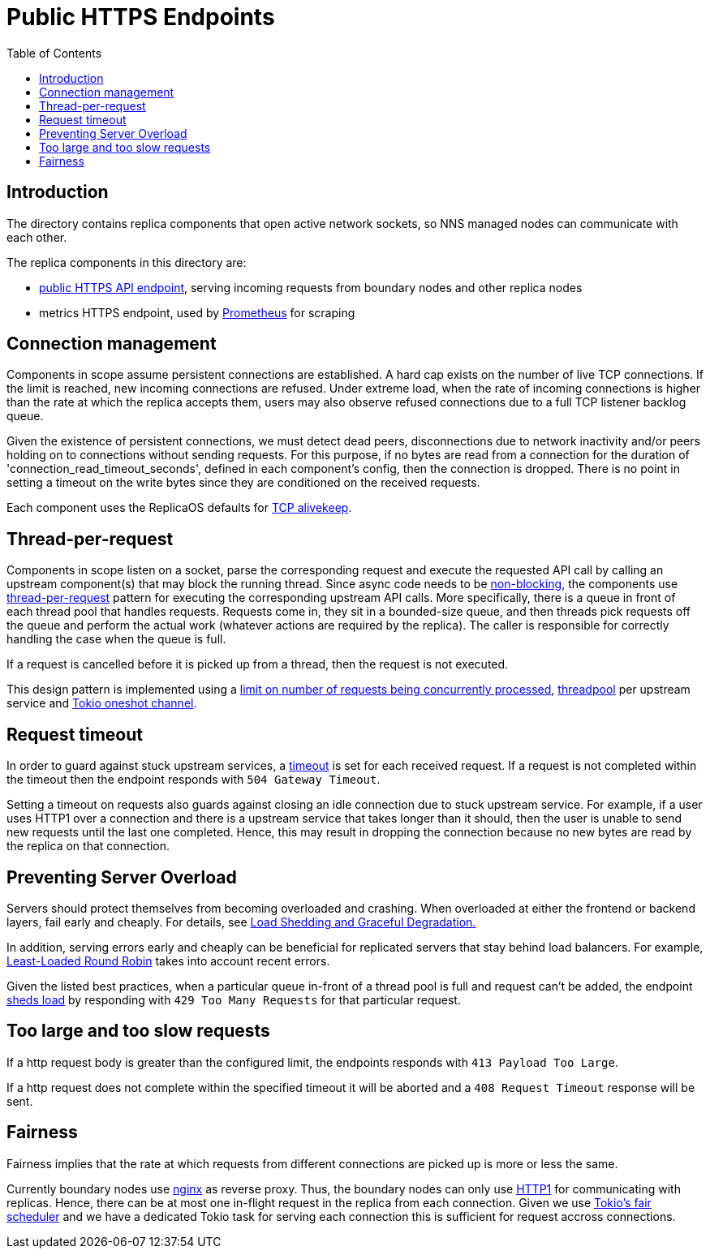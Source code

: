 = Public HTTPS Endpoints =
:toc:
 
== Introduction ==
 
The directory contains replica components that open active network sockets, so NNS managed nodes can 
communicate with each other.
 

The replica components in this directory are:

* link:public/README.adoc[public HTTPS API endpoint], serving incoming requests from boundary nodes and other replica nodes
* metrics HTTPS endpoint, used by https://prometheus.io/[Prometheus] for scraping

== Connection management ==

Components in scope assume persistent connections are established. A hard cap exists on
the number of live TCP connections. If the limit is reached, new incoming connections are refused.
Under extreme load, when the rate of incoming connections is higher than the rate at which the
replica accepts them, users may also observe refused connections due to a full TCP listener
backlog queue.

Given the existence of persistent connections, we must detect dead peers, disconnections due
to network inactivity and/or peers holding on to connections without sending requests.
For this purpose, if no bytes are read from a connection for the duration of 
'connection_read_timeout_seconds', defined in each component's config, then the connection is
dropped. There is no point in setting a timeout on the write bytes since they are conditioned
on the received requests. 

Each component uses the ReplicaOS defaults for https://tldp.org/HOWTO/TCP-Keepalive-HOWTO/overview.html#whyuse[TCP alivekeep].

== Thread-per-request ==
 
Components in scope listen on a socket, parse the corresponding request and execute the requested API
call by calling an upstream component(s) that may block the running thread. Since async code needs to be
https://docs.rs/tokio/latest/tokio/task/index.html[non-blocking], the components use 
https://sre.google/sre-book/addressing-cascading-failures/#xref_cascading-failure_queue-management[thread-per-request]
pattern for executing the corresponding upstream API calls. More specifically, there is a
queue in front of each thread pool that handles requests. Requests come in, they sit in a bounded-size queue, and then
threads pick requests off the queue and perform the actual work (whatever actions are required by the replica).
The caller is responsible for correctly handling the case when the queue is full.

If a request is cancelled before it is picked up from a thread, then the request is not executed.

This design pattern is implemented using a https://docs.rs/tower/latest/tower/limit/concurrency/index.html[limit on number of requests being concurrently processed],
https://docs.rs/threadpool/latest/threadpool/[threadpool] per upstream service and https://docs.rs/tokio/latest/tokio/sync/oneshot/index.html[Tokio oneshot channel].

== Request timeout ==

In order to guard against stuck upstream services, a https://docs.rs/tower/latest/tower/timeout/index.html[timeout] is set for each received request. 
If a request is not completed within the timeout then the endpoint responds with `+504 Gateway Timeout+`.

Setting a timeout on requests also guards against closing an idle connection due to stuck upstream service.
For example, if a user uses HTTP1 over a connection and there is a upstream service that takes longer
than it should, then the user is unable to send new requests until the last one completed.
Hence, this may result in dropping the connection because no new bytes are read by the replica on that
connection. 

== Preventing Server Overload ==
 
Servers should protect themselves from becoming overloaded and crashing. When overloaded at either the frontend or
backend layers, fail early and cheaply. For details, see 
https://sre.google/sre-book/addressing-cascading-failures/#xref_cascading-failure_load-shed-graceful-degredation[Load Shedding and Graceful Degradation.]

In addition, serving errors early and cheaply can be beneficial for replicated servers that stay behind load balancers.
For example, https://sre.google/sre-book/load-balancing-datacenter/[Least-Loaded Round Robin] takes into account recent errors.
 
Given the listed best practices, when a particular queue in-front of a thread pool is full and request can't be added,
the endpoint https://docs.rs/tower/latest/tower/load_shed/index.html#[sheds load] by responding with `+429 Too Many Requests+` for that particular request. 

== Too large and too slow requests ==

If a http request body is greater than the configured limit, the endpoints responds with `+413 Payload Too Large+`.

If a http request does not complete within the specified timeout it will be aborted and a `+408 Request Timeout+` response will be sent.

== Fairness ==

Fairness implies that the rate at which requests from different connections are picked up is more or less the same.

Currently boundary nodes use https://www.nginx.com/[nginx] as reverse proxy. Thus, the boundary nodes
can only use https://mailman.nginx.org/pipermail/nginx/2015-December/049445.html[HTTP1] for communicating with replicas.
Hence, there can be at most one in-flight request in the replica from each connection. Given we use https://tokio.rs/blog/2019-10-scheduler[Tokio's fair scheduler]
and we have a dedicated Tokio task for serving each connection this is sufficient for request accross connections.

